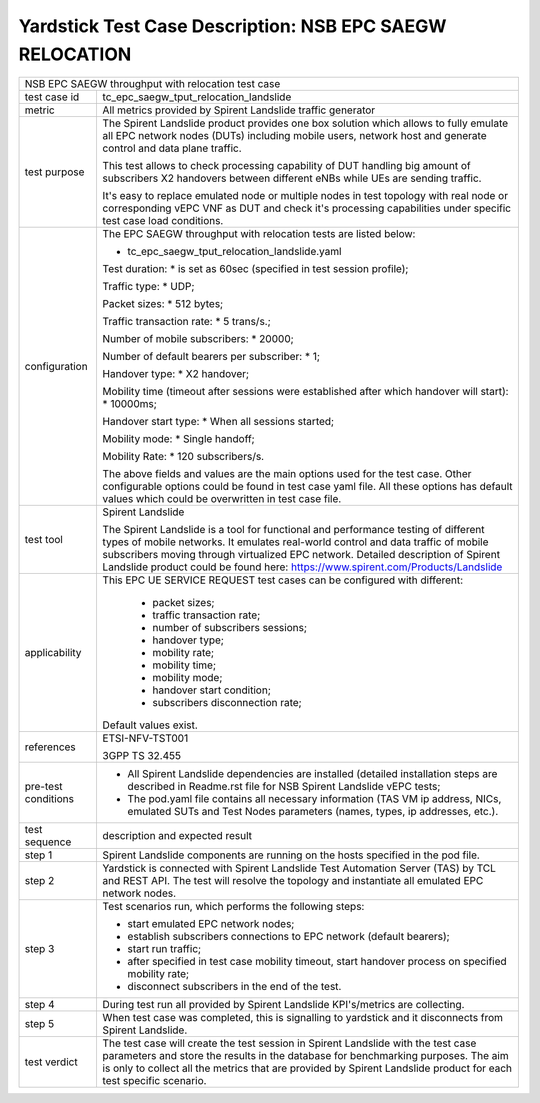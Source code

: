 .. This work is licensed under a Creative Commons Attribution 4.0 International
.. License.
.. http://creativecommons.org/licenses/by/4.0
.. (c) OPNFV, 2018 Intel Corporation.

*********************************************************
Yardstick Test Case Description: NSB EPC SAEGW RELOCATION
*********************************************************

+----------------------------------------------------------------------------------+
|NSB EPC SAEGW throughput with relocation test case                                |
|                                                                                  |
+--------------+-------------------------------------------------------------------+
|test case id  | tc_epc_saegw_tput_relocation_landslide                            |
|              |                                                                   |
+--------------+-------------------------------------------------------------------+
|metric        | All metrics provided by Spirent Landslide traffic generator       |
|              |                                                                   |
+--------------+-------------------------------------------------------------------+
|test purpose  | The Spirent Landslide product provides one box solution which     |
|              | allows to fully emulate all EPC network nodes (DUTs) including    |
|              | mobile users, network host and generate control and data plane    |
|              | traffic.                                                          |
|              |                                                                   |
|              | This test allows to check processing capability of DUT handling   |
|              | big amount of subscribers X2 handovers between different eNBs     |
|              | while UEs are sending traffic.                                    |
|              |                                                                   |
|              | It's easy to replace emulated node or multiple nodes in test      |
|              | topology with real node or corresponding vEPC VNF as DUT and      |
|              | check it's processing capabilities under specific test case       |
|              | load conditions.                                                  |
|              |                                                                   |
+--------------+-------------------------------------------------------------------+
|configuration | The EPC SAEGW throughput with relocation tests are listed below:  |
|              |                                                                   |
|              | * tc_epc_saegw_tput_relocation_landslide.yaml                     |
|              |                                                                   |
|              | Test duration:                                                    |
|              | * is set as 60sec (specified in test session profile);            |
|              |                                                                   |
|              | Traffic type:                                                     |
|              | * UDP;                                                            |
|              |                                                                   |
|              | Packet sizes:                                                     |
|              | * 512 bytes;                                                      |
|              |                                                                   |
|              | Traffic transaction rate:                                         |
|              | * 5 trans/s.;                                                     |
|              |                                                                   |
|              | Number of mobile subscribers:                                     |
|              | * 20000;                                                          |
|              |                                                                   |
|              | Number of default bearers per subscriber:                         |
|              | * 1;                                                              |
|              |                                                                   |
|              | Handover type:                                                    |
|              | * X2 handover;                                                    |
|              |                                                                   |
|              | Mobility time (timeout after sessions were established after      |
|              | which handover will start):                                       |
|              | * 10000ms;                                                        |
|              |                                                                   |
|              | Handover start type:                                              |
|              | * When all sessions started;                                      |
|              |                                                                   |
|              | Mobility mode:                                                    |
|              | * Single handoff;                                                 |
|              |                                                                   |
|              | Mobility Rate:                                                    |
|              | * 120 subscribers/s.                                              |
|              |                                                                   |
|              | The above fields and values are the main options used for the     |
|              | test case. Other configurable options could be found in test      |
|              | case yaml file. All these options has default values which could  |
|              | be overwritten in test case file.                                 |
|              |                                                                   |
+--------------+-------------------------------------------------------------------+
|test tool     | Spirent Landslide                                                 |
|              |                                                                   |
|              | The Spirent Landslide is a tool for functional and performance    |
|              | testing of different types of mobile networks. It emulates        |
|              | real-world control and data traffic of mobile subscribers moving  |
|              | through virtualized EPC network.                                  |
|              | Detailed description of Spirent Landslide product could be        |
|              | found here: https://www.spirent.com/Products/Landslide            |
|              |                                                                   |
+--------------+-------------------------------------------------------------------+
|applicability | This EPC UE SERVICE REQUEST test cases can be configured with     |
|              | different:                                                        |
|              |                                                                   |
|              |  * packet sizes;                                                  |
|              |  * traffic transaction rate;                                      |
|              |  * number of subscribers sessions;                                |
|              |  * handover type;                                                 |
|              |  * mobility rate;                                                 |
|              |  * mobility time;                                                 |
|              |  * mobility mode;                                                 |
|              |  * handover start condition;                                      |
|              |  * subscribers disconnection rate;                                |
|              |                                                                   |
|              | Default values exist.                                             |
|              |                                                                   |
+--------------+-------------------------------------------------------------------+
|references    | ETSI-NFV-TST001                                                   |
|              |                                                                   |
|              | 3GPP TS 32.455                                                    |
|              |                                                                   |
+--------------+-------------------------------------------------------------------+
| pre-test     | * All Spirent Landslide dependencies are installed (detailed      |
| conditions   |   installation steps are described in Readme.rst file for         |
|              |   NSB Spirent Landslide vEPC tests;                               |
|              |                                                                   |
|              | * The pod.yaml file contains all necessary information (TAS VM    |
|              |   ip address, NICs, emulated SUTs and Test Nodes parameters       |
|              |   (names, types, ip addresses, etc.).                             |
|              |                                                                   |
+--------------+-------------------------------------------------------------------+
|test sequence | description and expected result                                   |
|              |                                                                   |
+--------------+-------------------------------------------------------------------+
|step 1        | Spirent Landslide components are running on the hosts specified   |
|              | in the pod file.                                                  |
|              |                                                                   |
+--------------+-------------------------------------------------------------------+
|step 2        | Yardstick is connected with Spirent Landslide Test Automation     |
|              | Server (TAS) by TCL and REST API. The test will resolve the       |
|              | topology and instantiate all emulated EPC network nodes.          |
|              |                                                                   |
+--------------+-------------------------------------------------------------------+
|step 3        | Test scenarios run, which performs the following steps:           |
|              |                                                                   |
|              | * start emulated EPC network nodes;                               |
|              | * establish subscribers connections to EPC network (default       |
|              |   bearers);                                                       |
|              | * start run traffic;                                              |
|              | * after specified in test case mobility timeout, start handover   |
|              |   process on specified mobility rate;                             |
|              | * disconnect subscribers in the end of the test.                  |
|              |                                                                   |
+--------------+-------------------------------------------------------------------+
|step 4        | During test run all provided by Spirent Landslide KPI's/metrics   |
|              | are collecting.                                                   |
|              |                                                                   |
+--------------+-------------------------------------------------------------------+
|step 5        | When test case was completed, this is signalling to yardstick and |
|              | it disconnects from Spirent Landslide.                            |
|              |                                                                   |
+--------------+-------------------------------------------------------------------+
|test verdict  | The test case will create the test session in Spirent Landslide   |
|              | with the test case parameters and store the results in the        |
|              | database for benchmarking purposes. The aim is only to collect    |
|              | all the metrics that are provided by Spirent Landslide product    |
|              | for each test specific scenario.                                  |
|              |                                                                   |
+--------------+-------------------------------------------------------------------+

